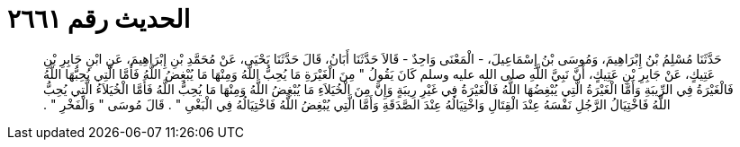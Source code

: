 
= الحديث رقم ٢٦٦١

[quote.hadith]
حَدَّثَنَا مُسْلِمُ بْنُ إِبْرَاهِيمَ، وَمُوسَى بْنُ إِسْمَاعِيلَ، - الْمَعْنَى وَاحِدٌ - قَالاَ حَدَّثَنَا أَبَانُ، قَالَ حَدَّثَنَا يَحْيَى، عَنْ مُحَمَّدِ بْنِ إِبْرَاهِيمَ، عَنِ ابْنِ جَابِرِ بْنِ عَتِيكٍ، عَنْ جَابِرِ بْنِ عَتِيكٍ، أَنَّ نَبِيَّ اللَّهِ صلى الله عليه وسلم كَانَ يَقُولُ ‏"‏ مِنَ الْغَيْرَةِ مَا يُحِبُّ اللَّهُ وَمِنْهَا مَا يُبْغِضُ اللَّهُ فَأَمَّا الَّتِي يُحِبُّهَا اللَّهُ فَالْغَيْرَةُ فِي الرِّيبَةِ وَأَمَّا الْغَيْرَةُ الَّتِي يُبْغِضُهَا اللَّهُ فَالْغَيْرَةُ فِي غَيْرِ رِيبَةٍ وَإِنَّ مِنَ الْخُيَلاَءِ مَا يُبْغِضُ اللَّهُ وَمِنْهَا مَا يُحِبُّ اللَّهُ فَأَمَّا الْخُيَلاَءُ الَّتِي يُحِبُّ اللَّهُ فَاخْتِيَالُ الرَّجُلِ نَفْسَهُ عِنْدَ الْقِتَالِ وَاخْتِيَالُهُ عِنْدَ الصَّدَقَةِ وَأَمَّا الَّتِي يُبْغِضُ اللَّهُ فَاخْتِيَالُهُ فِي الْبَغْىِ ‏"‏ ‏.‏ قَالَ مُوسَى ‏"‏ وَالْفَخْرِ ‏"‏ ‏.‏